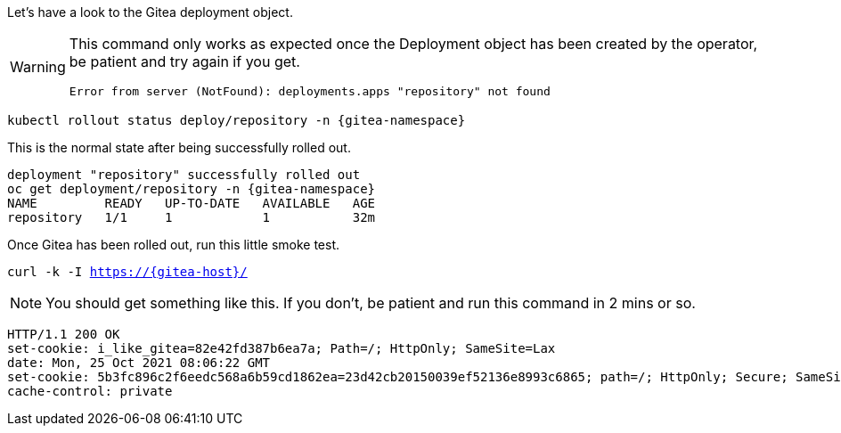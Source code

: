 Let's have a look to the Gitea deployment object.

[WARNING]
====
This command only works as expected once the Deployment object has been created by the operator, be patient and try again if you get.

[source,sh]
----
Error from server (NotFound): deployments.apps "repository" not found
----
====

[.console-input]
[source,bash, subs="+macros,+attributes"]
----
kubectl rollout status deploy/repository -n {gitea-namespace}
----

This is the normal state after being successfully rolled out.

[.console-output]
[source,bash, subs="+macros,+attributes"]
----
deployment "repository" successfully rolled out
oc get deployment/repository -n {gitea-namespace}
NAME         READY   UP-TO-DATE   AVAILABLE   AGE
repository   1/1     1            1           32m
----

Once Gitea has been rolled out, run this little smoke test.

[.console-input]
[source,bash, subs="+macros,+attributes"]
----
curl -k -I https://{gitea-host}/
----

NOTE: You should get something like this. If you don't, be patient and run this command in 2 mins or so.

[.console-output]
[source,bash, subs="+macros,+attributes"]
----
HTTP/1.1 200 OK
set-cookie: i_like_gitea=82e42fd387b6ea7a; Path=/; HttpOnly; SameSite=Lax
date: Mon, 25 Oct 2021 08:06:22 GMT
set-cookie: 5b3fc896c2f6eedc568a6b59cd1862ea=23d42cb20150039ef52136e8993c6865; path=/; HttpOnly; Secure; SameSite=None
cache-control: private
----

